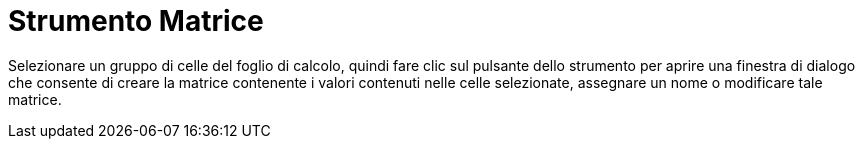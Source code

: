 = Strumento Matrice
:page-en: tools/Matrix
ifdef::env-github[:imagesdir: /it/modules/ROOT/assets/images]

Selezionare un gruppo di celle del foglio di calcolo, quindi fare clic sul pulsante dello strumento per aprire una
finestra di dialogo che consente di creare la matrice contenente i valori contenuti nelle celle selezionate, assegnare
un nome o modificare tale matrice.
